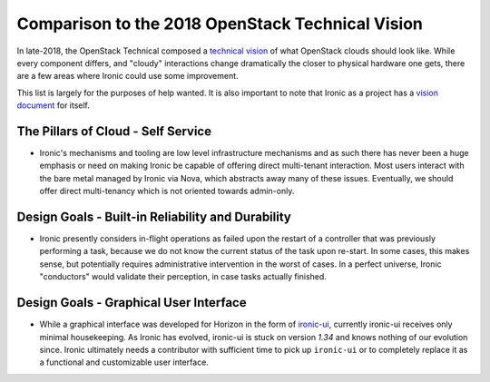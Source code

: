 .. _vision_reflection:

=================================================
Comparison to the 2018 OpenStack Technical Vision
=================================================

In late-2018, the OpenStack Technical composed a
`technical vision <https://governance.openstack.org/tc/reference/technical-vision.html>`_
of what OpenStack clouds should look like. While every component differs, and
"cloudy" interactions change dramatically the closer to physical hardware one
gets, there are a few areas where Ironic could use some improvement.

This list is largely for the purposes of help wanted. It is also
important to note that Ironic as a project has a
`vision document <vision.html>`_ for itself.

The Pillars of Cloud - Self Service
===================================

* Ironic's mechanisms and tooling are low level infrastructure mechanisms
  and as such there has never been a huge emphasis or need on making
  Ironic be capable of offering direct multi-tenant interaction. Most users
  interact with the bare metal managed by Ironic via Nova, which abstracts
  away many of these issues. Eventually, we should offer direct multi-tenancy
  which is not oriented towards admin-only.

Design Goals - Built-in Reliability and Durability
==================================================

* Ironic presently considers in-flight operations as failed upon the restart
  of a controller that was previously performing a task, because we do not
  know the current status of the task upon re-start. In some cases, this makes
  sense, but potentially requires administrative intervention in the worst of
  cases. In a perfect universe, Ironic "conductors" would validate their
  perception, in case tasks actually finished.

Design Goals - Graphical User Interface
=======================================

* While a graphical interface was developed for Horizon in the form of
  `ironic-ui <https://git.openstack.org/cgit/openstack/ironic-ui>`_,
  currently ironic-ui receives only minimal housekeeping.
  As Ironic has evolved, ironic-ui is stuck on version `1.34` and knows
  nothing of our evolution since. Ironic ultimately needs a contributor
  with sufficient time to pick up ``ironic-ui`` or to completely
  replace it as a functional and customizable user interface.
